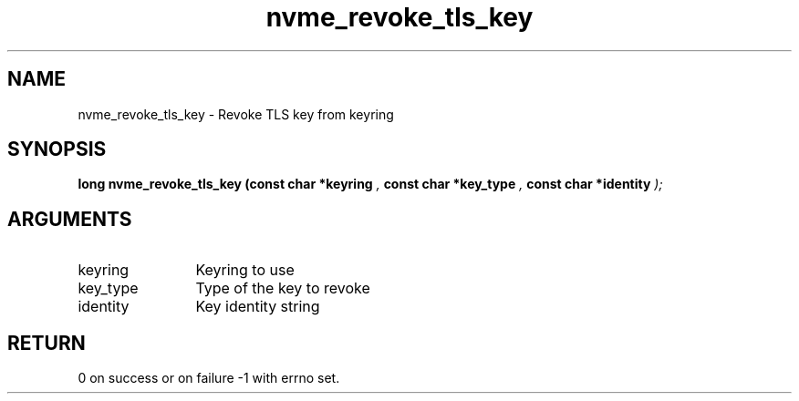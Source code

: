 .TH "nvme_revoke_tls_key" 9 "nvme_revoke_tls_key" "October 2024" "libnvme API manual" LINUX
.SH NAME
nvme_revoke_tls_key \- Revoke TLS key from keyring
.SH SYNOPSIS
.B "long" nvme_revoke_tls_key
.BI "(const char *keyring "  ","
.BI "const char *key_type "  ","
.BI "const char *identity "  ");"
.SH ARGUMENTS
.IP "keyring" 12
Keyring to use
.IP "key_type" 12
Type of the key to revoke
.IP "identity" 12
Key identity string
.SH "RETURN"
0 on success or on failure -1 with errno set.
